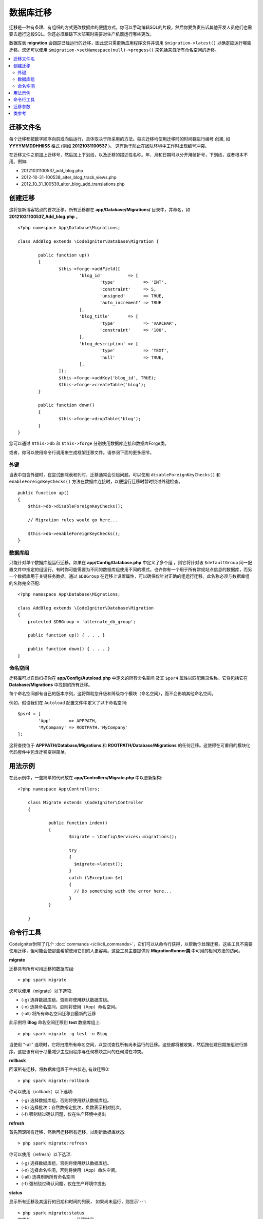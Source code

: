 ###################
数据库迁移
###################

迁移是一种有条理、有组织的方式更改数据库的便捷方式。你可以手动编辑SQL的片段，然后你要负责告诉其他开发人员他们也需要去运行这段SQL。你还必须跟踪下次部署时需要对生产机器运行哪些更改。

数据库表 **migration** 会跟踪已经运行的迁移，因此您只需更新应用程序文件并调用 ``$migration->latest()`` 以确定应运行哪些迁移。您还可以使用 ``$migration->setNamespace(null)->progess()`` 来包括来自所有命名空间的迁移。


.. contents::
  :local:

.. raw:: html

  <div class="custom-index container"></div>

********************
迁移文件名
********************

每个迁移都按数字顺序向前或向后运行，具体取决于所采用的方法。每次迁移均使用迁移时的时间戳进行编号
创建, 如 **YYYYMMDDHHIISS** 格式 (例如 **20121031100537** )。 这有助于防止在团队环境中工作时出现编号冲突。

在迁移文件之前加上迁移号，然后加上下划线，以及迁移的描述性名称。年、月和日期可以分开用破折号，下划线，或者根本不用。例如:

* 20121031100537_add_blog.php
* 2012-10-31-100538_alter_blog_track_views.php
* 2012_10_31_100539_alter_blog_add_translations.php


******************
创建迁移
******************

这将是新博客站点的首次迁移。所有迁移都在 **app/Database/Migrations/** 目录中，并命名，如 **20121031100537_Add_blog.php** 。
::

	<?php namespace App\Database\Migrations;

	class AddBlog extends \CodeIgniter\Database\Migration {

		public function up()
		{
			$this->forge->addField([
				'blog_id'          => [
					'type'           => 'INT',
					'constraint'     => 5,
					'unsigned'       => TRUE,
					'auto_increment' => TRUE
				],
				'blog_title'       => [
					'type'           => 'VARCHAR',
					'constraint'     => '100',
				],
				'blog_description' => [
					'type'           => 'TEXT',
					'null'           => TRUE,
				],
			]);
			$this->forge->addKey('blog_id', TRUE);
			$this->forge->createTable('blog');
		}

		public function down()
		{
			$this->forge->dropTable('blog');
		}
	}

您可以通过 ``$this->db`` 和 ``$this->forge`` 分别使用数据库连接和数据库Forge类。

或者，你可以使用命令行调用来生成框架迁移文件。请参阅下面的更多细节。

外键
============

当表中包含外键时，在尝试删除表和列时，迁移通常会引起问题。可以使用 ``disableForeignKeyChecks()`` 和
``enableForeignKeyChecks()`` 方法在数据库连接时，以便运行迁移时暂时绕过外键检查。

::

    public function up()
    {
        $this->db->disableForeignKeyChecks();

        // Migration rules would go here...

        $this->db->enableForeignKeyChecks();
    }

数据库组
===============

只能针对单个数据库组运行迁移。如果在 **app/Config/Database.php** 中定义了多个组 ，则它将针对该 ``$defaultGroup`` 同一配置文件中指定的组运行。有时你可能需要为不同的数据库组使用不同的模式。也许你有一个用于所有常规站点信息的数据库，而另一个数据库用于关键任务数据。通过 ``$DBGroup`` 在迁移上设置属性，可以确保仅针对正确的组运行迁移。此名称必须与数据库组的名称完全匹配::

    <?php namespace App\Database\Migrations;

    class AddBlog extends \CodeIgniter\Database\Migration
    {
        protected $DBGroup = 'alternate_db_group';

        public function up() { . . . }

        public function down() { . . . }
    }

命名空间
==========

迁移库可以自动扫描你在 **app/Config/Autoload.php** 中定义的所有命名空间 及其 ``$psr4`` 属性以匹配目录名称。它将包括它在 **Database/Migrations** 中找到的所有迁移。

每个命名空间都有自己的版本序列，这将帮助您升级和降级每个模块（命名空间），而不会影响其他命名空间。

例如，假设我们在 ``Autoload`` 配置文件中定义了以下命名空间::

	$psr4 = [
		'App'       => APPPATH,
		'MyCompany' => ROOTPATH.'MyCompany'
	];

这将查找位于 **APPPATH/Database/Migrations** 和 **ROOTPATH/Database/Migrations** 的任何迁移。这使得在可重用的模块化代码套件中包含迁移变得简单。

*************
用法示例
*************

在此示例中，一些简单的代码放在 **app/Controllers/Migrate.php** 中以更新架构::

    <?php namespace App\Controllers;

	class Migrate extends \CodeIgniter\Controller
	{

		public function index()
		{
			$migrate = \Config\Services::migrations();

			try
			{
			  $migrate->latest();
			}
			catch (\Exception $e)
			{
			  // Do something with the error here...
			}
		}

	}

*******************
命令行工具
*******************

CodeIgniter附带了几个 :doc:`commands </cli/cli_commands>`，它们可以从命令行获得，以帮助你处理迁移。这些工具不需要使用迁移，但可能会使那些希望使用它们的人更容易。这些工具主要提供对 **MigrationRunner类** 中可用的相同方法的访问。

**migrate**

迁移具有所有可用迁移的数据库组::

    > php spark migrate

您可以使用（migrate）以下选项:

- (-g) 选择数据库组，否则将使用默认数据库组。
- (-n) 选择命名空间，否则将使用（App）命名空间。
- (-all) 将所有命名空间迁移到最新的迁移

此示例将 **Blog** 命名空间迁移到 **test** 数据库组上::

    > php spark migrate -g test -n Blog

当使用 “-all” 选项时，它将扫描所有命名空间，以尝试查找所有尚未运行的迁移。这些都将被收集，然后按创建日期按组进行排序。这应该有利于尽量减少主应用程序与任何模块之间的任何潜在冲突。

**rollback**

回滚所有迁移，将数据库组置于空白状态, 有效迁移0::

  > php spark migrate:rollback

你可以使用（rollback）以下选项:

- (-g) 选择数据库组，否则将使用默认数据库组。
- (-b) 选择批次：自然数指定批次，负数表示相对批次。
- (-f) 强制绕过确认问题，仅在生产环境中提出

**refresh**

首先回滚所有迁移，然后再迁移所有迁移，以刷新数据库状态::

  > php spark migrate:refresh

你可以使用（refresh）以下选项:

- (-g) 选择数据库组，否则将使用默认数据库组。
- (-n) 选择命名空间，否则将使用（App）命名空间。
- (-all) 选择刷新所有命名空间
- (-f) 强制绕过确认问题，仅在生产环境中提出

**status**

显示所有迁移及其运行的日期和时间的列表， 如果尚未运行，则显示'--'::

  > php spark migrate:status
  文件名                  迁移时间
  First_migration.php    2016-04-25 04:44:22

你可以使用（status）以下选项:

- (-g) 选择数据库组，否则将使用默认数据库组。

**create**

在 **app/Database/Migrations** 中创建框架迁移文件。它会自动添加当前时间戳。被创建的类名是以“Pascal命名法”命名的示例版本文件。

  > php spark migrate:create [filename]


你可以使用（create）以下选项:

- (-n) 选择命名空间，否则将使用（App）命名空间。

*********************
迁移参数
*********************

以下是 **app/Config/Migrations.php** 中提供的所有迁移配置选项的表。

========================== ====================== ========================== =============================================================
参数                        默认值                  可选项                     描述
========================== ====================== ========================== =============================================================
**enabled**                TRUE                   TRUE / FALSE               启用或者禁用迁移。
**table**                  migrations             None                       用于存储当前版本的数据库表名。
**timestampFormat**        Y-m-d-His\_                                       创建迁移时用于时间戳的格式。
========================== ====================== ========================== =============================================================

***************
类参考
***************

.. php:class:: CodeIgniter\\Database\\MigrationRunner

	.. php:method:: findMigrations()

		:returns:	迁移文件名数组
		:rtype:	array

		返回一个迁移文件名数组，该数组位于 **path** 属性中。

	.. php:method:: latest($group)

		:param	mixed	$group: 数据库组名称（如果为null），将使用默认数据库组。
		:returns:	TRUE 为成功, FALSE 为失败
		:rtype:	bool

        这将定位命名空间（或所有命名空间）的迁移，确定哪些迁移尚未运行，并按版本顺序运行它们（命名空间混合）。

	.. php:method:: regress($batch, $group)

		:param	mixed	$batch: 要向下迁移到的上一批；1+指定批次，0表示全部还原，负号表示相对批次（例如，-3表示“三批次退回”）。
		:param	mixed	$group: 数据库组名称（如果为null），将使用默认数据库组。
		:returns:	TRUE 为成功, FALSE 为失败 或者 找不到迁移
		:rtype:	bool

		回归可以用于将更改逐批回滚到以前的状态。
		::

			$migration->batch(5);
			$migration->batch(-1);

	.. php:method:: force($path, $namespace, $group)

		:param	mixed	$path:  有效迁移文件的路径。
		:param	mixed	$namespace: 提供的迁移的命名空间。
		:param	mixed	$group: 数据库组名称（如果为null），将使用默认数据库组。
		:returns:	TRUE 为成功, FALSE 为失败
		:rtype:	bool

		这将强制迁移单个文件，而不考虑顺序或批次。方法“up”或“down”是根据它是否已经被迁移来检测的。 **Note**: 仅建议将这种方法用于测试，并且可能导致数据一致性问题。

	.. php:method:: setNamespace($namespace)

		:param  string  $namespace: 应用命名空间。
		:returns:   当前的 MigrationRunner类的 实例
		:rtype:     CodeIgniter\Database\MigrationRunner

		设置库应查找迁移文件的路径::

			$migration->setNamespace($path)
					->latest();

	.. php:method:: setGroup($group)

		:param  string  $group: 数据库组名。
		:returns:   当前的 MigrationRunner类的 实例
		:rtype:     CodeIgniter\Database\MigrationRunner

		设置库应查找迁移文件的路径::

			$migration->setNamespace($path)
					->latest();
